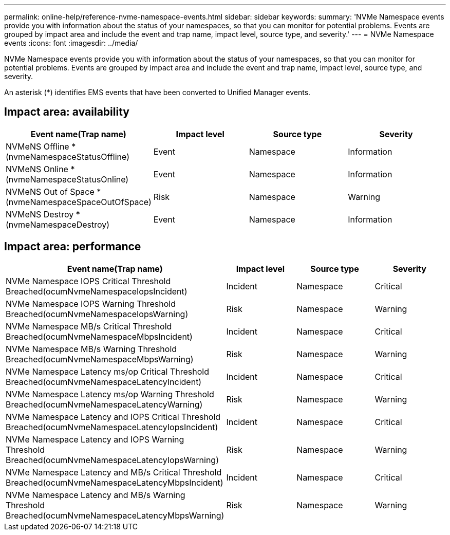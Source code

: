 ---
permalink: online-help/reference-nvme-namespace-events.html
sidebar: sidebar
keywords: 
summary: 'NVMe Namespace events provide you with information about the status of your namespaces, so that you can monitor for potential problems. Events are grouped by impact area and include the event and trap name, impact level, source type, and severity.'
---
= NVMe Namespace events
:icons: font
:imagesdir: ../media/

[.lead]
NVMe Namespace events provide you with information about the status of your namespaces, so that you can monitor for potential problems. Events are grouped by impact area and include the event and trap name, impact level, source type, and severity.

An asterisk (*) identifies EMS events that have been converted to Unified Manager events.

== Impact area: availability

[cols="1a,1a,1a,1a" options="header"]
|===
| Event name(Trap name)| Impact level| Source type| Severity
a|
NVMeNS Offline *(nvmeNamespaceStatusOffline)

a|
Event
a|
Namespace
a|
Information
a|
NVMeNS Online *(nvmeNamespaceStatusOnline)

a|
Event
a|
Namespace
a|
Information
a|
NVMeNS Out of Space *(nvmeNamespaceSpaceOutOfSpace)

a|
Risk
a|
Namespace
a|
Warning
a|
NVMeNS Destroy *(nvmeNamespaceDestroy)

a|
Event
a|
Namespace
a|
Information
|===

== Impact area: performance

[cols="1a,1a,1a,1a" options="header"]
|===
| Event name(Trap name)| Impact level| Source type| Severity
a|
NVMe Namespace IOPS Critical Threshold Breached(ocumNvmeNamespaceIopsIncident)

a|
Incident
a|
Namespace
a|
Critical
a|
NVMe Namespace IOPS Warning Threshold Breached(ocumNvmeNamespaceIopsWarning)

a|
Risk
a|
Namespace
a|
Warning
a|
NVMe Namespace MB/s Critical Threshold Breached(ocumNvmeNamespaceMbpsIncident)

a|
Incident
a|
Namespace
a|
Critical
a|
NVMe Namespace MB/s Warning Threshold Breached(ocumNvmeNamespaceMbpsWarning)

a|
Risk
a|
Namespace
a|
Warning
a|
NVMe Namespace Latency ms/op Critical Threshold Breached(ocumNvmeNamespaceLatencyIncident)

a|
Incident
a|
Namespace
a|
Critical
a|
NVMe Namespace Latency ms/op Warning Threshold Breached(ocumNvmeNamespaceLatencyWarning)

a|
Risk
a|
Namespace
a|
Warning
a|
NVMe Namespace Latency and IOPS Critical Threshold Breached(ocumNvmeNamespaceLatencyIopsIncident)

a|
Incident
a|
Namespace
a|
Critical
a|
NVMe Namespace Latency and IOPS Warning Threshold Breached(ocumNvmeNamespaceLatencyIopsWarning)

a|
Risk
a|
Namespace
a|
Warning
a|
NVMe Namespace Latency and MB/s Critical Threshold Breached(ocumNvmeNamespaceLatencyMbpsIncident)

a|
Incident
a|
Namespace
a|
Critical
a|
NVMe Namespace Latency and MB/s Warning Threshold Breached(ocumNvmeNamespaceLatencyMbpsWarning)

a|
Risk
a|
Namespace
a|
Warning
|===
